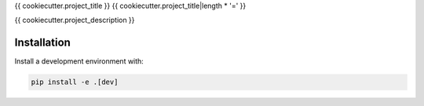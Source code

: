 {{ cookiecutter.project_title }}
{{ cookiecutter.project_title|length * '=' }}

{{ cookiecutter.project_description }}

Installation
------------

Install a development environment with:

.. code-block:: bash

    pip install -e .[dev]
